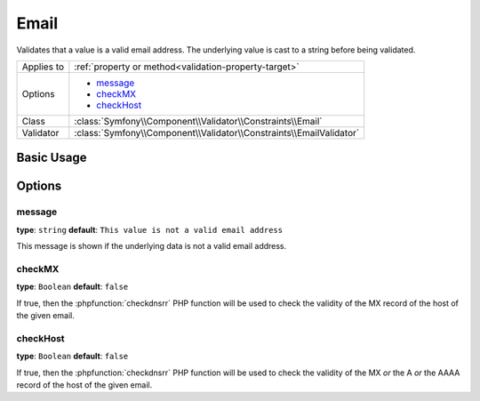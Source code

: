 Email
=====

Validates that a value is a valid email address. The underlying value is
cast to a string before being validated.

+----------------+---------------------------------------------------------------------+
| Applies to     | :ref:`property or method<validation-property-target>`               |
+----------------+---------------------------------------------------------------------+
| Options        | - `message`_                                                        |
|                | - `checkMX`_                                                        |
|                | - `checkHost`_                                                      |
+----------------+---------------------------------------------------------------------+
| Class          | :class:`Symfony\\Component\\Validator\\Constraints\\Email`          |
+----------------+---------------------------------------------------------------------+
| Validator      | :class:`Symfony\\Component\\Validator\\Constraints\\EmailValidator` |
+----------------+---------------------------------------------------------------------+

Basic Usage
-----------

.. configuration-block::

    .. code-block:: yaml

        # src/BlogBundle/Resources/config/validation.yml
        Acme\BlogBundle\Entity\Author:
            properties:
                email:
                    - Email:
                        message: The email "{{ value }}" is not a valid email.
                        checkMX: true
    .. code-block:: xml

        <!-- src/Acme/BlogBundle/Resources/config/validation.xml -->
        <?xml version="1.0" encoding="UTF-8" ?>
        <constraint-mapping xmlns="http://symfony.com/schema/dic/constraint-mapping"
            xmlns:xsi="http://www.w3.org/2001/XMLSchema-instance"
            xsi:schemaLocation="http://symfony.com/schema/dic/constraint-mapping http://symfony.com/schema/dic/constraint-mapping/constraint-mapping-1.0.xsd">

            <class name="Acme\BlogBundle\Entity\Author">
                <property name="email">
                    <constraint name="Email">
                        <option name="message">The email "{{ value }}" is not a valid email.</option>
                        <option name="checkMX">true</option>
                    </constraint>
                </property>
            </class>
        </constraint-mapping>

    .. code-block:: php-annotations

        // src/Acme/BlogBundle/Entity/Author.php
        namespace Acme\BlogBundle\Entity;

        use Symfony\Component\Validator\Constraints as Assert;

        class Author
        {
            /**
             * @Assert\Email(
             *     message = "The email '{{ value }}' is not a valid email.",
             *     checkMX = true
             * )
             */
             protected $email;
        }

    .. code-block:: php

        // src/Acme/BlogBundle/Entity/Author.php
        namespace Acme\BlogBundle\Entity;
        
        use Symfony\Component\Validator\Mapping\ClassMetadata;
        use Symfony\Component\Validator\Constraints as Assert;

        class Author
        {
            public static function loadValidatorMetadata(ClassMetadata $metadata)
            {
                $metadata->addPropertyConstraint('email', new Assert\Email(array(
                    'message' => 'The email "{{ value }}" is not a valid email.',
                    'checkMX' => true,
                )));
            }
        }

Options
-------

message
~~~~~~~

**type**: ``string`` **default**: ``This value is not a valid email address``

This message is shown if the underlying data is not a valid email address.

checkMX
~~~~~~~

**type**: ``Boolean`` **default**: ``false``

If true, then the :phpfunction:`checkdnsrr` PHP function will be used to
check the validity of the MX record of the host of the given email.

checkHost
~~~~~~~~~

.. versionadded:: 2.1
    The ``checkHost`` option was added in Symfony 2.1

**type**: ``Boolean`` **default**: ``false``

If true, then the :phpfunction:`checkdnsrr` PHP function will be used to
check the validity of the MX *or* the A *or* the AAAA record of the host
of the given email.
